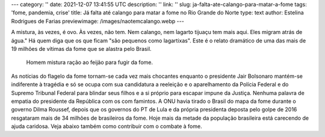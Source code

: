 ---
category: ''
date: 2021-12-07 13:41:55 UTC
description: ''
link: ''
slug: ja-falta-ate-calango-para-matar-a-fome
tags: 'fome, pandemia, crise'
title: Já falta até calango para matar a fome no Rio Grande do Norte
type: text
author: Estelina Rodrigues de Farias
previewimage: /images/naotemcalango.webp
---

A mistura, às vezes, é ovo. Às vezes, não tem. Nem calango, nem lagarto tijuaçu tem mais aqui. Eles migram atrás de água." Há quem diga que os que ficam "são pequenos como lagartixas". Este é o relato dramático de uma das mais de 19 milhões de vítimas da fome que se alastra pelo Brasil.

.. figure:: /images/naotemcalango.webp
    :width: 350
    :alt: Homem mistura ração ao feijão para fugir da fome.

    Homem mistura ração ao feijão para fugir da fome.

.. TEASER_END

As notícias do flagelo da fome tornam-se cada vez mais chocantes enquanto o presidente Jair Bolsonaro mantém-se indiferente à tragédia e só se ocupa com sua candidatura a reeleição e o aparelhamento da Polícia Federal e do Supremo Tribunal Federal para blindar seus filhos e a si próprio para escapar impune da Justiça. Nenhuma palavra de empatia do presidente da República com os com famintos.
A ONU havia tirado o Brasil do mapa da fome durante o governo Dilma Roussef, depois que os governos do PT de Lula e da própria presidenta deposta pelo golpe de 2016 resgataram mais de 34 milhões de brasileiros da fome. Hoje mais da metade da população brasileira está carecendo de ajuda caridosa. Veja abaixo também como contribuir com o combate à fome.
